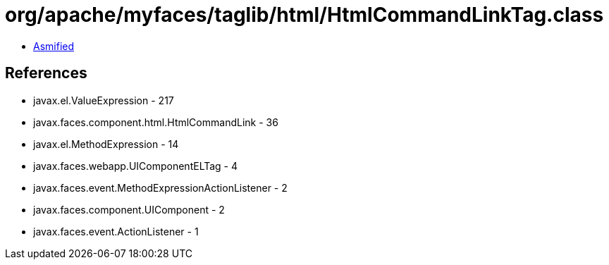 = org/apache/myfaces/taglib/html/HtmlCommandLinkTag.class

 - link:HtmlCommandLinkTag-asmified.java[Asmified]

== References

 - javax.el.ValueExpression - 217
 - javax.faces.component.html.HtmlCommandLink - 36
 - javax.el.MethodExpression - 14
 - javax.faces.webapp.UIComponentELTag - 4
 - javax.faces.event.MethodExpressionActionListener - 2
 - javax.faces.component.UIComponent - 2
 - javax.faces.event.ActionListener - 1
